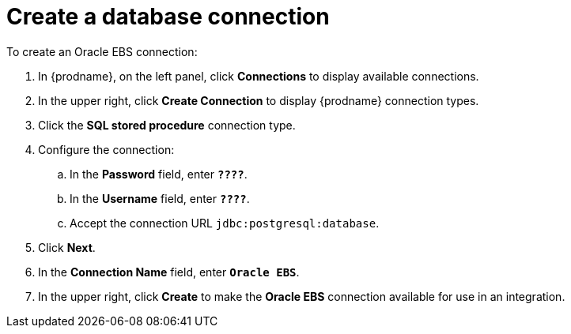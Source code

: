 [id='sfdb-create-database-connection']
= Create a database connection

To create an Oracle EBS connection:

. In {prodname}, on the left panel, click *Connections* to display available connections.
. In the upper right, click *Create Connection* to display
{prodname} connection types.
. Click the *SQL stored procedure* connection type.
. Configure the connection:
.. In the *Password* field, enter `*????*`.
.. In the *Username* field, enter `*????*`.
.. Accept the connection URL `jdbc:postgresql:database`.
. Click *Next*.
. In the *Connection Name* field, enter `*Oracle EBS*`.
. In the upper right, click *Create* to make the
*Oracle EBS* connection available for use in an integration.
